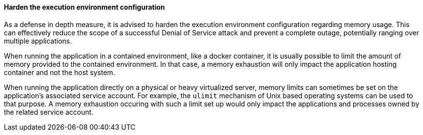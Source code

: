 ==== Harden the execution environment configuration

As a defense in depth measure, it is advised to harden the execution environment
configuration regarding memory usage. This can effectively reduce the scope of a
successful Denial of Service attack and prevent a complete outage, potentially
ranging over multiple applications.

When running the application in a contained environment, like a docker
container, it is usually possible to limit the amount of memory provided to the
contained environment. In that case, a memory exhaustion will only impact the
application hosting container and not the host system.

When running the application directly on a physical or heavy virtualized server,
memory limits can sometimes be set on the application's associated service
account. For example, the `ulimit` mechanism of Unix based operating systems can
be used to that purpose. A memory exhaustion occuring with such a limit set up
would only impact the applications and processes owned by the related service
account.